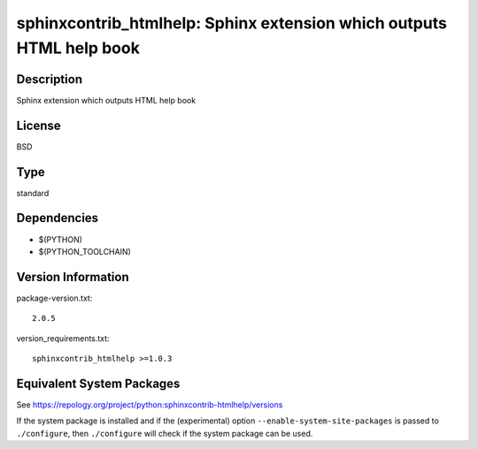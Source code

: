.. _spkg_sphinxcontrib_htmlhelp:

sphinxcontrib_htmlhelp: Sphinx extension which outputs HTML help book
===============================================================================

Description
-----------

Sphinx extension which outputs HTML help book

License
-------

BSD

Type
----

standard


Dependencies
------------

- $(PYTHON)
- $(PYTHON_TOOLCHAIN)

Version Information
-------------------

package-version.txt::

    2.0.5

version_requirements.txt::

    sphinxcontrib_htmlhelp >=1.0.3


Equivalent System Packages
--------------------------

.. tab:: Arch Linux

   .. CODE-BLOCK:: bash

       $ sudo pacman -S python-sphinxcontrib-htmlhelp 


.. tab:: conda-forge

   .. CODE-BLOCK:: bash

       $ conda install sphinxcontrib-htmlhelp 


.. tab:: Fedora/Redhat/CentOS

   .. CODE-BLOCK:: bash

       $ sudo yum install python3-sphinxcontrib-htmlhelp 


.. tab:: FreeBSD

   .. CODE-BLOCK:: bash

       $ sudo pkg install textproc/py-sphinxcontrib-htmlhelp 


.. tab:: Gentoo Linux

   .. CODE-BLOCK:: bash

       $ sudo emerge dev-python/sphinxcontrib-htmlhelp 


.. tab:: MacPorts

   .. CODE-BLOCK:: bash

       $ sudo port install py-sphinxcontrib-htmlhelp 


.. tab:: openSUSE

   .. CODE-BLOCK:: bash

       $ sudo zypper install python3\$\{PYTHON_MINOR\}-sphinxcontrib-htmlhelp 


.. tab:: Void Linux

   .. CODE-BLOCK:: bash

       $ sudo xbps-install python3-sphinxcontrib-htmlhelp 



See https://repology.org/project/python:sphinxcontrib-htmlhelp/versions

If the system package is installed and if the (experimental) option
``--enable-system-site-packages`` is passed to ``./configure``, then ``./configure``
will check if the system package can be used.


